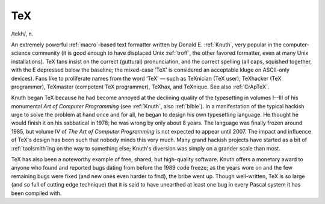 .. _TeX:

============================================================
TeX
============================================================

/tekh/, n\.

An extremely powerful :ref:`macro`\-based text formatter written by Donald E. :ref:`Knuth`\, very popular in the computer-science community (it is good enough to have displaced Unix :ref:`troff`\, the other favored formatter, even at many Unix installations).
TeX fans insist on the correct (guttural) pronunciation, and the correct spelling (all caps, squished together, with the E depressed below the baseline; the mixed-case ‘TeX’ is considered an acceptable kluge on ASCII-only devices).
Fans like to proliferate names from the word ‘TeX’ — such as TeXnician (TeX user), TeXhacker (TeX programmer), TeXmaster (competent TeX programmer), TeXhax, and TeXnique.
See also :ref:`CrApTeX`\.

Knuth began TeX because he had become annoyed at the declining quality of the typesetting in volumes I--III of his monumental *Art of Computer Programming* (see :ref:`Knuth`\, also :ref:`bible`\).
In a manifestation of the typical hackish urge to solve the problem at hand once and for all, he began to design his own typesetting language.
He thought he would finish it on his sabbatical in 1978; he was wrong by only about 8 years.
The language was finally frozen around 1985, but volume IV of *The Art of Computer Programming* is not expected to appear until 2007.
The impact and influence of TeX's design has been such that nobody minds this very much.
Many grand hackish projects have started as a bit of :ref:`toolsmith`\ing on the way to something else; Knuth's diversion was simply on a grander scale than most.

TeX has also been a noteworthy example of free, shared, but high-quality software.
Knuth offers a monetary award to anyone who found and reported bugs dating from before the 1989 code freeze; as the years wore on and the few remaining bugs were fixed (and new ones even harder to find), the bribe went up.
Though well-written, TeX is so large (and so full of cutting edge technique) that it is said to have unearthed at least one bug in every Pascal system it has been compiled with.

